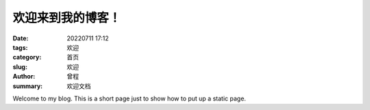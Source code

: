欢迎来到我的博客！
###################

:date: 20220711 17:12
:tags: 欢迎
:category: 首页
:slug: 欢迎
:author: 曾程
:summary: 欢迎文档

Welcome to my blog.
This is a short page just to show how to put up a static page.